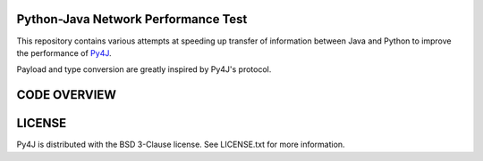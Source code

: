 Python-Java Network Performance Test
====================================

This repository contains various attempts at speeding up transfer of
information between Java and Python to improve the performance of
`Py4J <https://www.py4j.org/>`_.

Payload and type conversion are greatly inspired by Py4J's protocol.

CODE OVERVIEW
=============

LICENSE
=======

Py4J is distributed with the BSD 3-Clause license. See LICENSE.txt for more
information.
